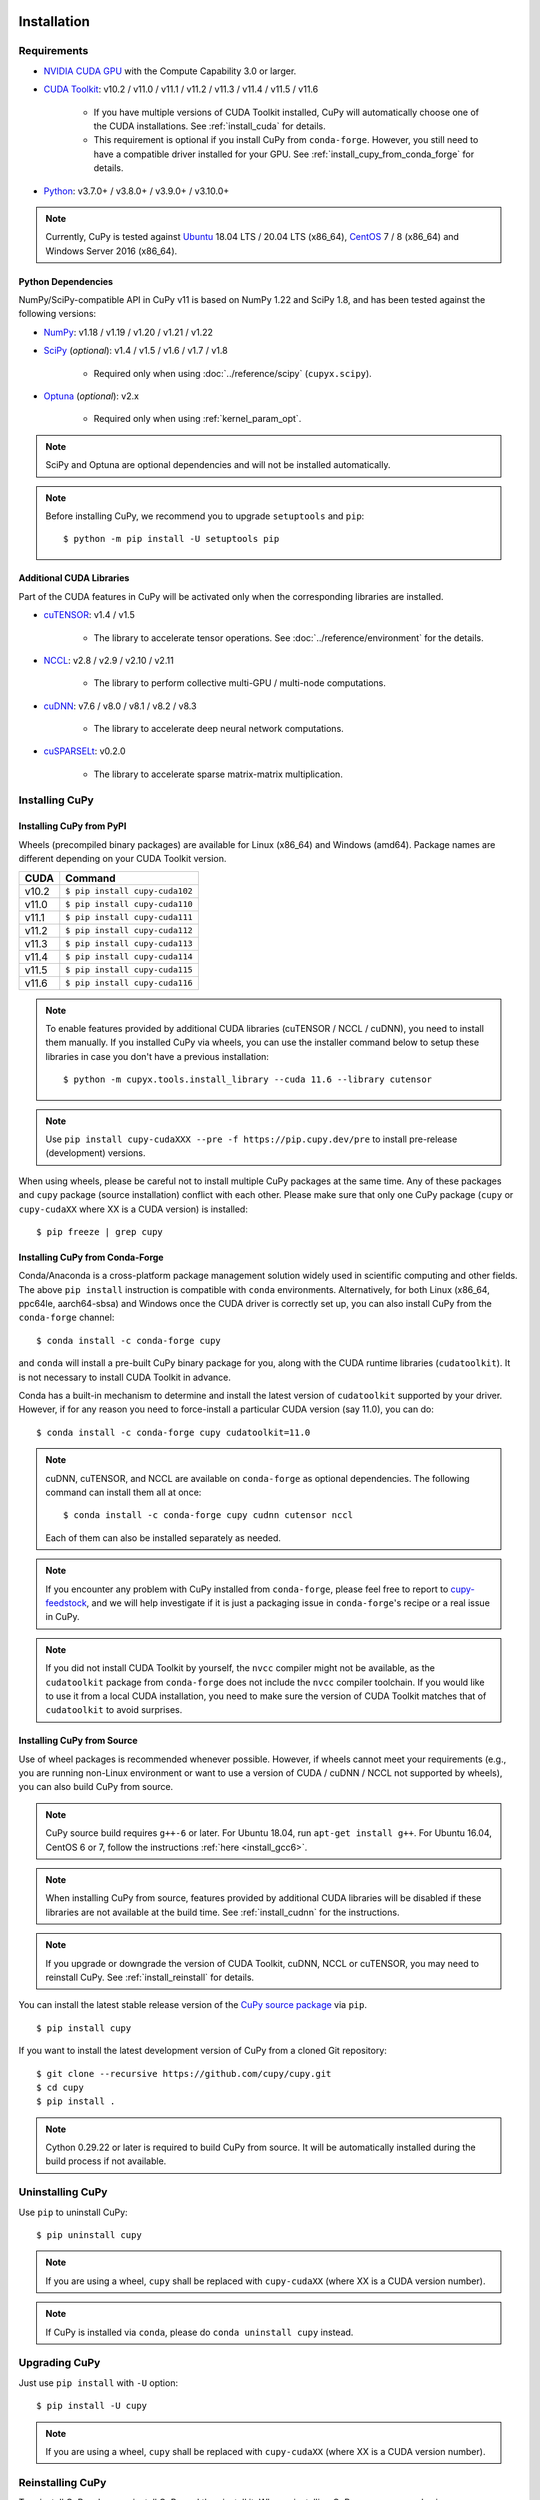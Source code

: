 Installation
============

Requirements
------------

* `NVIDIA CUDA GPU <https://developer.nvidia.com/cuda-gpus>`_ with the Compute Capability 3.0 or larger.

* `CUDA Toolkit <https://developer.nvidia.com/cuda-toolkit>`_: v10.2 / v11.0 / v11.1 / v11.2 / v11.3 / v11.4 / v11.5 / v11.6

    * If you have multiple versions of CUDA Toolkit installed, CuPy will automatically choose one of the CUDA installations.
      See :ref:`install_cuda` for details.

    * This requirement is optional if you install CuPy from ``conda-forge``. However, you still need to have a compatible
      driver installed for your GPU. See :ref:`install_cupy_from_conda_forge` for details.

* `Python <https://python.org/>`_: v3.7.0+ / v3.8.0+ / v3.9.0+ / v3.10.0+

.. note::

   Currently, CuPy is tested against  `Ubuntu <https://www.ubuntu.com/>`_ 18.04 LTS / 20.04 LTS (x86_64), `CentOS <https://www.centos.org/>`_ 7 / 8 (x86_64) and Windows Server 2016 (x86_64).

Python Dependencies
~~~~~~~~~~~~~~~~~~~

NumPy/SciPy-compatible API in CuPy v11 is based on NumPy 1.22 and SciPy 1.8, and has been tested against the following versions:

* `NumPy <https://numpy.org/>`_: v1.18 / v1.19 / v1.20 / v1.21 / v1.22

* `SciPy <https://scipy.org/>`_ (*optional*): v1.4 / v1.5 / v1.6 / v1.7 / v1.8

    * Required only when using :doc:`../reference/scipy` (``cupyx.scipy``).

* `Optuna <https://optuna.org/>`_ (*optional*): v2.x

    * Required only when using :ref:`kernel_param_opt`.

.. note::

   SciPy and Optuna are optional dependencies and will not be installed automatically.

.. note::

   Before installing CuPy, we recommend you to upgrade ``setuptools`` and ``pip``::

    $ python -m pip install -U setuptools pip

Additional CUDA Libraries
~~~~~~~~~~~~~~~~~~~~~~~~~

Part of the CUDA features in CuPy will be activated only when the corresponding libraries are installed.

* `cuTENSOR <https://developer.nvidia.com/cutensor>`_: v1.4 / v1.5

    * The library to accelerate tensor operations. See :doc:`../reference/environment` for the details.

* `NCCL <https://developer.nvidia.com/nccl>`_: v2.8 / v2.9 / v2.10 / v2.11

    * The library to perform collective multi-GPU / multi-node computations.

* `cuDNN <https://developer.nvidia.com/cudnn>`_: v7.6 / v8.0 / v8.1 / v8.2 / v8.3

    * The library to accelerate deep neural network computations.

* `cuSPARSELt <https://docs.nvidia.com/cuda/cusparselt/>`_: v0.2.0

    * The library to accelerate sparse matrix-matrix multiplication.


Installing CuPy
---------------

Installing CuPy from PyPI
~~~~~~~~~~~~~~~~~~~~~~~~~

Wheels (precompiled binary packages) are available for Linux (x86_64) and Windows (amd64).
Package names are different depending on your CUDA Toolkit version.

.. list-table::
   :header-rows: 1

   * - CUDA
     - Command
   * - v10.2
     - ``$ pip install cupy-cuda102``
   * - v11.0
     - ``$ pip install cupy-cuda110``
   * - v11.1
     - ``$ pip install cupy-cuda111``
   * - v11.2
     - ``$ pip install cupy-cuda112``
   * - v11.3
     - ``$ pip install cupy-cuda113``
   * - v11.4
     - ``$ pip install cupy-cuda114``
   * - v11.5
     - ``$ pip install cupy-cuda115``
   * - v11.6
     - ``$ pip install cupy-cuda116``

.. note::

   To enable features provided by additional CUDA libraries (cuTENSOR / NCCL / cuDNN), you need to install them manually.
   If you installed CuPy via wheels, you can use the installer command below to setup these libraries in case you don't have a previous installation::

    $ python -m cupyx.tools.install_library --cuda 11.6 --library cutensor

.. note::

   Use ``pip install cupy-cudaXXX --pre -f https://pip.cupy.dev/pre`` to install pre-release (development) versions.


When using wheels, please be careful not to install multiple CuPy packages at the same time.
Any of these packages and ``cupy`` package (source installation) conflict with each other.
Please make sure that only one CuPy package (``cupy`` or ``cupy-cudaXX`` where XX is a CUDA version) is installed::

  $ pip freeze | grep cupy


.. _install_cupy_from_conda_forge:

Installing CuPy from Conda-Forge
~~~~~~~~~~~~~~~~~~~~~~~~~~~~~~~~

Conda/Anaconda is a cross-platform package management solution widely used in scientific computing and other fields.
The above ``pip install`` instruction is compatible with ``conda`` environments. Alternatively, for both Linux (x86_64,
ppc64le, aarch64-sbsa) and
Windows once the CUDA driver is correctly set up, you can also install CuPy from the ``conda-forge`` channel::

    $ conda install -c conda-forge cupy

and ``conda`` will install a pre-built CuPy binary package for you, along with the CUDA runtime libraries
(``cudatoolkit``). It is not necessary to install CUDA Toolkit in advance.

Conda has a built-in mechanism to determine and install the latest version of ``cudatoolkit`` supported by your driver.
However, if for any reason you need to force-install a particular CUDA version (say 11.0), you can do::

    $ conda install -c conda-forge cupy cudatoolkit=11.0

.. note::

    cuDNN, cuTENSOR, and NCCL are available on ``conda-forge`` as optional dependencies. The following command can install them all at once::

        $ conda install -c conda-forge cupy cudnn cutensor nccl

    Each of them can also be installed separately as needed.

.. note::

    If you encounter any problem with CuPy installed from ``conda-forge``, please feel free to report to `cupy-feedstock
    <https://github.com/conda-forge/cupy-feedstock/issues>`_, and we will help investigate if it is just a packaging
    issue in ``conda-forge``'s recipe or a real issue in CuPy.

.. note::

    If you did not install CUDA Toolkit by yourself, the ``nvcc`` compiler might not be available, as
    the ``cudatoolkit`` package from ``conda-forge`` does not include the ``nvcc`` compiler toolchain. If you would like to use
    it from a local CUDA installation, you need to make sure the version of CUDA Toolkit matches that of ``cudatoolkit`` to
    avoid surprises.


.. _install_cupy_from_source:

Installing CuPy from Source
~~~~~~~~~~~~~~~~~~~~~~~~~~~

Use of wheel packages is recommended whenever possible.
However, if wheels cannot meet your requirements (e.g., you are running non-Linux environment or want to use a version of CUDA / cuDNN / NCCL not supported by wheels), you can also build CuPy from source.

.. note::

   CuPy source build requires ``g++-6`` or later.
   For Ubuntu 18.04, run ``apt-get install g++``.
   For Ubuntu 16.04, CentOS 6 or 7, follow the instructions :ref:`here <install_gcc6>`.

.. note::

   When installing CuPy from source, features provided by additional CUDA libraries will be disabled if these libraries are not available at the build time.
   See :ref:`install_cudnn` for the instructions.

.. note::

   If you upgrade or downgrade the version of CUDA Toolkit, cuDNN, NCCL or cuTENSOR, you may need to reinstall CuPy.
   See :ref:`install_reinstall` for details.

You can install the latest stable release version of the `CuPy source package <https://pypi.python.org/pypi/cupy>`_ via ``pip``.

::

  $ pip install cupy

If you want to install the latest development version of CuPy from a cloned Git repository::

  $ git clone --recursive https://github.com/cupy/cupy.git
  $ cd cupy
  $ pip install .

.. note::

   Cython 0.29.22 or later is required to build CuPy from source.
   It will be automatically installed during the build process if not available.


Uninstalling CuPy
-----------------

Use ``pip`` to uninstall CuPy::

  $ pip uninstall cupy

.. note::

   If you are using a wheel, ``cupy`` shall be replaced with ``cupy-cudaXX`` (where XX is a CUDA version number).

.. note::

   If CuPy is installed via ``conda``, please do ``conda uninstall cupy`` instead.


Upgrading CuPy
---------------

Just use ``pip install`` with ``-U`` option::

  $ pip install -U cupy

.. note::

   If you are using a wheel, ``cupy`` shall be replaced with ``cupy-cudaXX`` (where XX is a CUDA version number).


.. _install_reinstall:


Reinstalling CuPy
-----------------

To reinstall CuPy, please uninstall CuPy and then install it.
When reinstalling CuPy, we recommend using ``--no-cache-dir`` option as ``pip`` caches the previously built binaries::

  $ pip uninstall cupy
  $ pip install cupy --no-cache-dir

.. note::

   If you are using a wheel, ``cupy`` shall be replaced with ``cupy-cudaXX`` (where XX is a CUDA version number).


Using CuPy inside Docker
------------------------

We are providing the `official Docker images <https://hub.docker.com/r/cupy/cupy/>`_.
Use `NVIDIA Container Toolkit <https://github.com/NVIDIA/nvidia-docker>`_ to run CuPy image with GPU.
You can login to the environment with bash, and run the Python interpreter::

  $ docker run --gpus all -it cupy/cupy /bin/bash

Or run the interpreter directly::

  $ docker run --gpus all -it cupy/cupy /usr/bin/python3


FAQ
---

.. _install_error:

``pip`` fails to install CuPy
~~~~~~~~~~~~~~~~~~~~~~~~~~~~~

Please make sure that you are using the latest ``setuptools`` and ``pip``::

  $ pip install -U setuptools pip

Use ``-vvvv`` option with ``pip`` command.
This will display all logs of installation::

  $ pip install cupy -vvvv

If you are using ``sudo`` to install CuPy, note that ``sudo`` command does not propagate environment variables.
If you need to pass environment variable (e.g., ``CUDA_PATH``), you need to specify them inside ``sudo`` like this::

  $ sudo CUDA_PATH=/opt/nvidia/cuda pip install cupy

If you are using certain versions of conda, it may fail to build CuPy with error ``g++: error: unrecognized command line option ‘-R’``.
This is due to a bug in conda (see `conda/conda#6030 <https://github.com/conda/conda/issues/6030>`_ for details).
If you encounter this problem, please upgrade your conda.

.. _install_cudnn:

Installing cuDNN and NCCL
~~~~~~~~~~~~~~~~~~~~~~~~~

We recommend installing cuDNN and NCCL using binary packages (i.e., using ``apt`` or ``yum``) provided by NVIDIA.

If you want to install tar-gz version of cuDNN and NCCL, we recommend installing it under the ``CUDA_PATH`` directory.
For example, if you are using Ubuntu, copy ``*.h`` files to ``include`` directory and ``*.so*`` files to ``lib64`` directory::

  $ cp /path/to/cudnn.h $CUDA_PATH/include
  $ cp /path/to/libcudnn.so* $CUDA_PATH/lib64

The destination directories depend on your environment.

If you want to use cuDNN or NCCL installed in another directory, please use ``CFLAGS``, ``LDFLAGS`` and ``LD_LIBRARY_PATH`` environment variables before installing CuPy::

  $ export CFLAGS=-I/path/to/cudnn/include
  $ export LDFLAGS=-L/path/to/cudnn/lib
  $ export LD_LIBRARY_PATH=/path/to/cudnn/lib:$LD_LIBRARY_PATH

.. _install_cuda:

Working with Custom CUDA Installation
~~~~~~~~~~~~~~~~~~~~~~~~~~~~~~~~~~~~~

If you have installed CUDA on the non-default directory or multiple CUDA versions on the same host, you may need to manually specify the CUDA installation directory to be used by CuPy.

CuPy uses the first CUDA installation directory found by the following order.

#. ``CUDA_PATH`` environment variable.
#. The parent directory of ``nvcc`` command. CuPy looks for ``nvcc`` command from ``PATH`` environment variable.
#. ``/usr/local/cuda``

For example, you can build CuPy using non-default CUDA directory by ``CUDA_PATH`` environment variable::

  $ CUDA_PATH=/opt/nvidia/cuda pip install cupy

.. note::

   CUDA installation discovery is also performed at runtime using the rule above.
   Depending on your system configuration, you may also need to set ``LD_LIBRARY_PATH`` environment variable to ``$CUDA_PATH/lib64`` at runtime.

CuPy always raises ``cupy.cuda.compiler.CompileException``
~~~~~~~~~~~~~~~~~~~~~~~~~~~~~~~~~~~~~~~~~~~~~~~~~~~~~~~~~~

If CuPy raises a ``CompileException`` for almost everything, it is possible that CuPy cannot detect CUDA installed on your system correctly.
The followings are error messages commonly observed in such cases.

* ``nvrtc: error: failed to load builtins``
* ``catastrophic error: cannot open source file "cuda_fp16.h"``
* ``error: cannot overload functions distinguished by return type alone``
* ``error: identifier "__half_raw" is undefined``

Please try setting ``LD_LIBRARY_PATH`` and ``CUDA_PATH`` environment variable.
For example, if you have CUDA installed at ``/usr/local/cuda-9.2``::

  $ export CUDA_PATH=/usr/local/cuda-9.2
  $ export LD_LIBRARY_PATH=$CUDA_PATH/lib64:$LD_LIBRARY_PATH

Also see :ref:`install_cuda`.

.. _install_gcc6:

Build fails on Ubuntu 16.04, CentOS 6 or 7
~~~~~~~~~~~~~~~~~~~~~~~~~~~~~~~~~~~~~~~~~~~

In order to build CuPy from source on systems with legacy GCC (g++-5 or earlier), you need to manually set up g++-6 or later and configure ``NVCC`` environment variable.

On Ubuntu 16.04::

  $ sudo add-apt-repository ppa:ubuntu-toolchain-r/test
  $ sudo apt update
  $ sudo apt install g++-6
  $ export NVCC="nvcc --compiler-bindir gcc-6"

On CentOS 6 / 7::

  $ sudo yum install centos-release-scl
  $ sudo yum install devtoolset-7-gcc-c++
  $ source /opt/rh/devtoolset-7/enable
  $ export NVCC="nvcc --compiler-bindir gcc"


Using CuPy on AMD GPU (experimental)
====================================

CuPy has an experimental support for AMD GPU (ROCm).

Requirements
------------

* `AMD GPU supported by ROCm <https://github.com/RadeonOpenCompute/ROCm#Hardware-and-Software-Support>`_

* `ROCm <https://rocmdocs.amd.com/en/latest/index.html>`_: v4.2 / v4.3 / v5.0
    * See the `ROCm Installation Guide <https://rocmdocs.amd.com/en/latest/Installation_Guide/Installation-Guide.html>`_ for details.

The following ROCm libraries are required:

::

  $ sudo apt install hipblas hipsparse rocsparse rocrand rocthrust rocsolver rocfft hipcub rocprim rccl

Environment Variables
---------------------

When building or running CuPy for ROCm, the following environment variables are effective.

* ``ROCM_HOME``: directory containing the ROCm software (e.g., ``/opt/rocm``).

Docker
------

You can try running CuPy for ROCm using Docker.

::

  $ docker run -it --device=/dev/kfd --device=/dev/dri --group-add video cupy/cupy-rocm

.. _install_hip:

Installing Binary Packages
--------------------------

Wheels (precompiled binary packages) are available for Linux (x86_64).
Package names are different depending on your ROCm version.

.. list-table::
   :header-rows: 1

   * - ROCm
     - Command
   * - v4.2
     - ``$ pip install cupy-rocm-4-2``
   * - v4.3
     - ``$ pip install cupy-rocm-4-3``
   * - v5.0
     - ``$ pip install cupy-rocm-5-0``

Building CuPy for ROCm From Source
----------------------------------

To build CuPy from source, set the ``CUPY_INSTALL_USE_HIP``, ``ROCM_HOME``, and ``HCC_AMDGPU_TARGET`` environment variables.
(``HCC_AMDGPU_TARGET`` is the ISA name supported by your GPU.
Run ``rocminfo`` and use the value displayed in ``Name:`` line (e.g., ``gfx900``).
You can specify a comma-separated list of ISAs if you have multiple GPUs of different architectures.)

::

  $ export CUPY_INSTALL_USE_HIP=1
  $ export ROCM_HOME=/opt/rocm
  $ export HCC_AMDGPU_TARGET=gfx906
  $ pip install cupy

.. note::

  If you don't specify the ``HCC_AMDGPU_TARGET`` environment variable, CuPy will be built for the GPU architectures available on the build host.
  This behavior is specific to ROCm builds; when building CuPy for NVIDIA CUDA, the build result is not affected by the host configuration.

Limitations
-----------

The following features are not available due to the limitation of ROCm or because that they are specific to CUDA:

* CUDA Array Interface
* cuTENSOR
* Handling extremely large arrays whose size is around 32-bit boundary (HIP is known to fail with sizes `2**32-1024`)
* Atomic addition in FP16 (``cupy.ndarray.scatter_add`` and ``cupyx.scatter_add``)
* Multi-GPU FFT and FFT callback
* Some random number generation algorithms
* Several options in RawKernel/RawModule APIs: Jitify, dynamic parallelism
* Per-thread default stream
* Random generation API (``cupy.random.Generator``) for ROCm versions older than 4.3

The following features are not yet supported:

* Sparse matrices (``cupyx.scipy.sparse``)
* cuDNN (hipDNN)
* Hermitian/symmetric eigenvalue solver (``cupy.linalg.eigh``)
* Polynomial roots (uses Hermitian/symmetric eigenvalue solver)

The following features may not work in edge cases (e.g., some combinations of dtype):

.. note::
   We are investigating the root causes of the issues. They are not necessarily
   CuPy's issues, but ROCm may have some potential bugs.

* ``cupy.ndarray.__getitem__`` (`#4653 <https://github.com/cupy/cupy/pull/4653>`_)
* ``cupy.ix_`` (`#4654 <https://github.com/cupy/cupy/pull/4654>`_)
* Some polynomial routines (`#4758 <https://github.com/cupy/cupy/pull/4758>`_, `#4759 <https://github.com/cupy/cupy/pull/4759>`_)
* ``cupy.broadcast`` (`#4662 <https://github.com/cupy/cupy/pull/4662>`_)
* ``cupy.convolve`` (`#4668 <https://github.com/cupy/cupy/pull/4668>`_)
* ``cupy.correlate`` (`#4781 <https://github.com/cupy/cupy/pull/4781>`_)
* Some random sampling routines (``cupy.random``, `#4770 <https://github.com/cupy/cupy/pull/4770>`_)
* ``cupy.linalg.einsum``
* ``cupyx.scipy.ndimage`` and ``cupyx.scipy.signal`` (`#4878 <https://github.com/cupy/cupy/pull/4878>`_, `#4879 <https://github.com/cupy/cupy/pull/4879>`_, `#4880 <https://github.com/cupy/cupy/pull/4880>`_)
